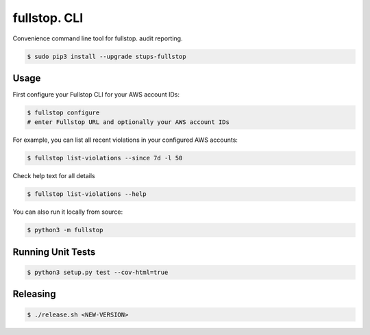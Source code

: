 =============
fullstop. CLI
=============

.. image:: https://travis-ci.org/zalando-stups/fullstop-cli.svg?branch=master
   :target: https://travis-ci.org/zalando-stups/fullstop-cli
   :alt: Build Status

.. image:: https://coveralls.io/repos/zalando-stups/fullstop-cli/badge.svg
   :target: https://coveralls.io/r/zalando-stups/fullstop-cli
   :alt: Code Coverage

.. image:: https://img.shields.io/pypi/dw/stups-fullstop.svg
   :target: https://pypi.python.org/pypi/stups-fullstop/
   :alt: PyPI Downloads

.. image:: https://img.shields.io/pypi/v/stups-fullstop.svg
   :target: https://pypi.python.org/pypi/stups-fullstop/
   :alt: Latest PyPI version

.. image:: https://img.shields.io/pypi/l/stups-fullstop.svg
   :target: https://pypi.python.org/pypi/stups-fullstop/
   :alt: License

Convenience command line tool for fullstop. audit reporting.

.. code-block:: bash

    $ sudo pip3 install --upgrade stups-fullstop

Usage
=====

First configure your Fullstop CLI for your AWS account IDs:

.. code-block:: bash

    $ fullstop configure
    # enter Fullstop URL and optionally your AWS account IDs

For example, you can list all recent violations in your configured AWS accounts:

.. code-block:: bash

    $ fullstop list-violations --since 7d -l 50

Check help text for all details    

.. code-block:: bash

    $ fullstop list-violations --help

You can also run it locally from source:

.. code-block:: bash

    $ python3 -m fullstop

Running Unit Tests
==================

.. code-block:: bash

    $ python3 setup.py test --cov-html=true

Releasing
=========

.. code-block:: bash

    $ ./release.sh <NEW-VERSION>


